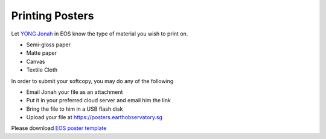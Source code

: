 Printing Posters
================

Let `YONG Jonah <https://www.earthobservatory.sg/people/yong-chin-siong-jonah>`__
in EOS know the type of material you wish to print on.

- Semi-gloss paper
- Matte paper
- Canvas
- Textile Cloth

In order to submit your softcopy, you may do any of the following

- Email Jonah your file as an attachment
- Put it in your preferred cloud server and email him the link
- Bring the file to him in a USB flash disk
- Upload your file at https://posters.earthobservatory.sg

Please download `EOS poster template <https://raw.githubusercontent.com/MIGG-NTU/MIG_Docs/master/source/resources-ntu/eos-poster/EOS_Poster_5Column.pptx>`_
